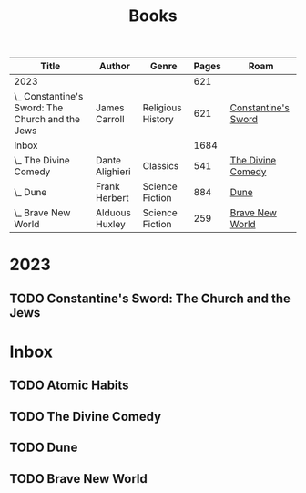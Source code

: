 :PROPERTIES:
:ID:       9c358a35-236c-490d-bffb-7dd57eb4d992
:END:
#+title: Books
#+filetags: :MOC:Book:
#+startup: overview
#+todo: TODO(t) WORKING(w) | NOPE(n) DONE(d)
#+columns: %50ITEM(Title) %author(Author) %genre(Genre) %pages(Pages){+} %roam(Roam)


#+BEGIN: columnview :hlines 1 :id global :skip-empty-rows t :indent t :match "-noexport"
| Title                                            | Author          | Genre             | Pages | Roam                |
|--------------------------------------------------+-----------------+-------------------+-------+---------------------|
| 2023                                             |                 |                   |   621 |                     |
| \_  Constantine's Sword: The Church and the Jews | James Carroll   | Religious History |   621 | [[id:92920d62-ea55-4900-88f8-ce3f6f7302b9][Constantine's Sword]] |
|--------------------------------------------------+-----------------+-------------------+-------+---------------------|
| Inbox                                            |                 |                   |  1684 |                     |
| \_  The Divine Comedy                            | Dante Alighieri | Classics          |   541 | [[id:6c8f8301-af46-47d0-b3e6-79ea3b357184][The Divine Comedy]]   |
| \_  Dune                                         | Frank Herbert   | Science Fiction   |   884 | [[id:f3c7557d-934a-4d28-b42c-e9ed2a6e5c59][Dune]]                |
| \_  Brave New World                              | Alduous Huxley  | Science Fiction   |   259 | [[id:4396c4d6-97f0-4b8d-a0e2-a99a5d258ca0][Brave New World]]     |
#+END



* 2023

** TODO Constantine's Sword: The Church and the Jews
:PROPERTIES:
:author: James Carroll
:genre: Religious History
:url:
:pages: 621
:roam: [[id:92920d62-ea55-4900-88f8-ce3f6f7302b9][Constantine's Sword]]
:END:

* Inbox
** TODO Atomic Habits
:PROPERTIES:
:author: James Clear
:genre: Personal Development
:url: 
:pages: 
:roam: %![Error: (wrong-type-argument org-roam-node Note with title Atomic Habits not found.)]
:END:
** TODO The Divine Comedy
:PROPERTIES:
:author: Dante Alighieri
:genre: Classics
:url: https://www.goodreads.com/book/show/2764176-the-divine-comedy
:pages: 541
:roam: [[id:6c8f8301-af46-47d0-b3e6-79ea3b357184][The Divine Comedy]]
:END:
** TODO Dune
:PROPERTIES:
:author: Frank Herbert
:genre: Science Fiction
:url: https://www.goodreads.com/book/show/44767458-dune?from_search=true&from_srp=true&qid=xwQGFfRXIj&rank=3 
:pages: 884
:roam: [[id:f3c7557d-934a-4d28-b42c-e9ed2a6e5c59][Dune]]
:END:
** TODO Brave New World
:PROPERTIES:
:author: Alduous Huxley
:genre: Science Fiction
:url:
:pages: 259
:roam: [[id:4396c4d6-97f0-4b8d-a0e2-a99a5d258ca0][Brave New World]]
:END:
